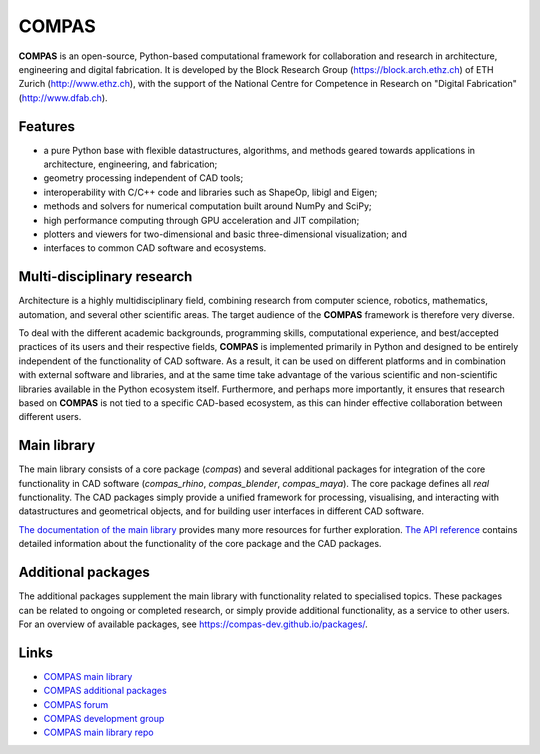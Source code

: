 ********************************************************************************
COMPAS
********************************************************************************

.. figure:: /_images/compas_intro.jpg
    :figclass: figure
    :class: figure-img img-fluid


**COMPAS** is an open-source, Python-based computational framework
for collaboration and research in architecture, engineering and digital fabrication.
It is developed by the Block Research Group (https://block.arch.ethz.ch) of ETH
Zurich (http://www.ethz.ch), with the support of the National Centre
for Competence in Research on "Digital Fabrication" (http://www.dfab.ch).


Features
========

* a pure Python base with flexible datastructures, algorithms, and methods geared towards applications in architecture, engineering, and fabrication;
* geometry processing independent of CAD tools;
* interoperability with C/C++ code and libraries such as ShapeOp, libigl and Eigen;
* methods and solvers for numerical computation built around NumPy and SciPy;
* high performance computing through GPU acceleration and JIT compilation;
* plotters and viewers for two-dimensional and basic three-dimensional visualization; and
* interfaces to common CAD software and ecosystems.


Multi-disciplinary research
===========================

Architecture is a highly multidisciplinary field, combining research from computer
science, robotics, mathematics, automation, and several other scientific areas.
The target audience of the **COMPAS** framework is therefore very diverse.

To deal with the different academic backgrounds, programming skills, computational
experience, and best/accepted practices of its users and their respective fields,
**COMPAS** is implemented primarily in Python and designed to be entirely independent
of the functionality of CAD software. As a result, it can be used on different
platforms and in combination with external software and libraries, and at the same
time take advantage of the various scientific and non-scientific libraries available
in the Python ecosystem itself. Furthermore, and perhaps more importantly, it ensures
that research based on **COMPAS** is not tied to a specific CAD-based ecosystem,
as this can hinder effective collaboration between different users.


Main library
============

The main library consists of a core package (`compas`) and several additional
packages for integration of the core functionality in CAD software (`compas_rhino`, `compas_blender`, `compas_maya`).
The core package defines all *real* functionality. The CAD packages simply provide
a unified framework for processing, visualising, and interacting with datastructures
and geometrical objects, and for building user interfaces in different CAD software.

`The documentation of the main library <https://compas-dev.github.io/main/>`_ provides
many more resources for further exploration. `The API reference <https://compas-dev.github.io/main/api.html>`_
contains detailed information about the functionality of the core package and the CAD packages.


Additional packages
===================

The additional packages supplement the main library with functionality related to
specialised topics. These packages can be related to ongoing or completed research,
or simply provide additional functionality, as a service to other users. For an overview
of available packages, see https://compas-dev.github.io/packages/.


Links
=====

* `COMPAS main library <http://compas-dev.github.io/main/>`_
* `COMPAS additional packages <http://compas-dev.github.io/packages/>`_
* `COMPAS forum <http://forum.compas-framework.org>`_
* `COMPAS development group <http://github.com/compas-dev>`_
* `COMPAS main library repo <http://github.com/compas-dev/compas>`_


